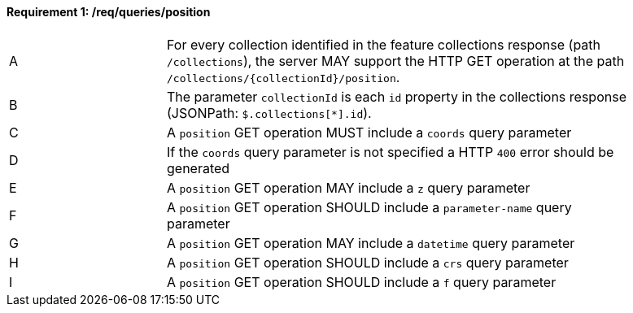 [[req_edr_rc-position]]
==== *Requirement {counter:req-id}: /req/queries/position* 
[width="90%",cols="2,6a"]
|===
^|A |For every collection identified in the feature collections response (path `/collections`), the server MAY support the HTTP GET operation at the path `/collections/{collectionId}/position`.
^|B |The parameter `collectionId` is each `id` property in the collections response (JSONPath: `$.collections[*].id`).
^|C |A `position` GET operation MUST include a `coords` query parameter
^|D |If the `coords` query parameter is not specified a HTTP `400` error should be generated
^|E |A `position` GET operation MAY include a `z` query parameter
^|F |A `position` GET operation SHOULD include a `parameter-name` query parameter
^|G |A `position` GET operation MAY include a `datetime` query parameter
^|H |A `position` GET operation SHOULD include a `crs` query parameter
^|I |A `position` GET operation SHOULD include a `f` query parameter
|===